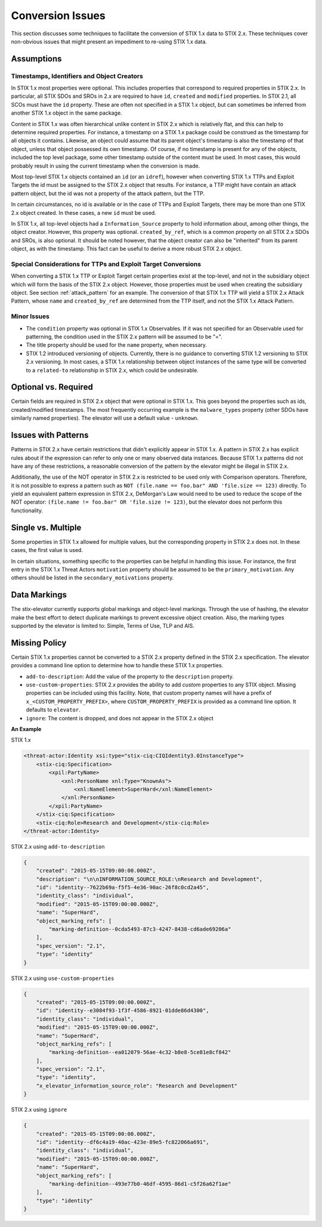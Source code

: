 .. _conversion_issues:

​Conversion Issues
=====================

This section discusses some techniques to facilitate the conversion of
STIX 1.x data to STIX 2.x. These techniques cover non-obvious issues
that might present an impediment to re-using STIX 1.x data.

Assumptions
-----------------

Timestamps, Identifiers and Object Creators
~~~~~~~~~~~~~~~~~~~~~~~~~~~~~~~~~~~~~~~~~~~~~~~~~~~

In STIX 1.x most properties were optional. This includes properties that
correspond to required properties in STIX 2.x. In particular, all STIX
SDOs and SROs in 2.x are required to have ``id``, ``created`` and ``modified``
properties. In STIX 2.1, all SCOs must have the ``id`` property.
These are often not specified in a STIX 1.x object, but can sometimes
be inferred from another STIX 1.x object in the same package.

Content in STIX 1.x was often hierarchical unlike content in STIX 2.x which is relatively flat, and
this can help to determine required properties. For instance, a
timestamp on a STIX 1.x package could be construed as the timestamp for
all objects it contains. Likewise, an object could assume that its
parent object's timestamp is also the timestamp of that object, unless
that object possessed its own timestamp. Of course, if no timestamp is
present for any of the objects, included the top level package, some
other timestamp outside of the content must be used. In most cases, this
would probably result in using the current timestamp when the conversion
is made.

Most top-level STIX 1.x objects contained an ``id`` (or an ``idref``), however when
converting STIX 1.x TTPs and Exploit Targets the id must be assigned to
the STIX 2.x object that results. For instance, a TTP might have contain
an attack pattern object, but the id was not a property of the attack
pattern, but the TTP.

In certain circumstances, no id is available or in the case of TTPs and
Exploit Targets, there may be more than one STIX 2.x object created. In
these cases, a new ``id`` must be used.

In STIX 1.x, all top-level objects had a ``Information_Source`` property to
hold information about, among other things, the object creator. However,
this property was optional. ``created_by_ref``, which is a common
property on all STIX 2.x SDOs and SROs, is also optional. It should be noted
however, that the object creator can also be "inherited" from its parent
object, as with the timestamp. This fact can be useful to derive a more
robust STIX 2.x object.

Special Considerations for TTPs and Exploit Target Conversions
~~~~~~~~~~~~~~~~~~~~~~~~~~~~~~~~~~~~~~~~~~~~~~~~~~~~~~~~~~~~~~~~~~~~~~

When converting a STIX 1.x TTP or Exploit Target certain properties
exist at the top-level, and not in the subsidiary object which will form
the basis of the STIX 2.x object. However, those properties must be used
when creating the subsidiary object. See section :ref:`attack_pattern`
for an example. The conversion of that
STIX 1.x TTP will yield a STIX 2.x Attack Pattern, whose ``name`` and
``created_by_ref`` are determined from the TTP itself, and not the
STIX 1.x Attack Pattern.

Minor Issues
~~~~~~~~~~~~~~~~~~~~

-  The ``condition`` property was optional in STIX 1.x Observables. If it was not
   specified for an Observable used for patterning, the condition
   used in the STIX 2.x pattern will be assumed to be "=".

-  The title property should be used for the ``name`` property, when necessary.

-  STIX 1.2 introduced versioning of objects. Currently, there is no
   guidance to converting STIX 1.2 versioning to STIX 2.x versioning. In most cases, a STIX 1.x relationship between object
   instances of the same type will be converted to a ``related-to`` relationship in STIX 2.x, which could be undesirable.

Optional vs. Required
---------------------------

Certain fields are required in STIX 2.x object that were optional in
STIX 1.x. This goes beyond the properties such as ids, created/modified timestamps. The most
frequently occurring example is the ``malware_types`` property (other SDOs have similarly named properties).
The elevator will use a default value - ``unknown``.

​Issues with Patterns
------------------------

Patterns in STIX 2.x have certain restrictions that didn't explicitly
appear in STIX 1.x. A pattern in STIX 2.x has explicit rules about if
the expression can refer to only one or many observed data instances.
Because STIX 1.x patterns did not have any of these restrictions, a
reasonable conversion of the pattern by the elevator might be illegal in STIX 2.x.

Additionally, the use of the NOT operator in STIX 2.x is restricted to
be used only with Comparison operators. Therefore, it is not possible to
express a pattern such as ``NOT (file.name == foo.bar" AND 'file.size ==
123)`` directly. To yield an equivalent pattern expression in STIX 2.x,
DeMorgan's Law would need to be used to reduce the scope of the NOT operator:
``(file.name != foo.bar" OR 'file.size != 123)``, but the elevator does not perform this functionality.

​Single vs. Multiple
-------------------------

Some properties in STIX 1.x allowed for multiple values, but the
corresponding property in STIX 2.x does not. In these cases, the first
value is used.

In certain situations, something specific to the properties can be
helpful in handling this issue. For instance, the first entry in the
STIX 1.x Threat Actors ``motivation`` property should be assumed to be the
``primary_motivation``. Any others should be listed in the
``secondary_motivations`` property.

Data Markings
--------------

The stix-elevator currently supports global markings and object-level markings. Through the use of hashing,
the elevator make the best effort to detect duplicate markings to prevent excessive object creation.
Also, the marking types supported by the elevator is limited to: Simple, Terms of Use, TLP and AIS.

Missing Policy
--------------

Certain STIX 1.x properties cannot be converted to a STIX 2.x property defined in the STIX 2.x specification.  The elevator
provides a command line option to determine how to handle these STIX 1.x properties.

- ``add-to-description``:  Add the value of the property to the ``description`` property.
- ``use-custom-properties``: STIX 2.x provides the ability to add *custom* properties to any STIX object.  Missing properties can be included using this facility.  Note, that custom property names will have a prefix of ``x_<CUSTOM_PROPERTY_PREFIX>``, where ``CUSTOM_PROPERTY_PREFIX`` is provided as a command line option.  It defaults to ``elevator``.
- ``ignore``: The content is dropped, and does not appear in the STIX 2.x object

**An Example**

STIX 1.x

.. code-block:: xml

    <threat-actor:Identity xsi:type="stix-ciq:CIQIdentity3.0InstanceType">
        <stix-ciq:Specification>
            <xpil:PartyName>
                <xnl:PersonName xnl:Type="KnownAs">
                    <xnl:NameElement>SuperHard</xnl:NameElement>
                </xnl:PersonName>
            </xpil:PartyName>
        </stix-ciq:Specification>
        <stix-ciq:Role>Research and Development</stix-ciq:Role>
    </threat-actor:Identity>

STIX 2.x using ``add-to-description``

.. code-block:: json

    {
        "created": "2015-05-15T09:00:00.000Z",
        "description": "\n\nINFORMATION_SOURCE_ROLE:\nResearch and Development",
        "id": "identity--7622b69a-f5f5-4e36-90ac-26f8c0cd2a45",
        "identity_class": "individual",
        "modified": "2015-05-15T09:00:00.000Z",
        "name": "SuperHard",
        "object_marking_refs": [
            "marking-definition--0cda5493-87c3-4247-8438-cd6ade69206a"
        ],
        "spec_version": "2.1",
        "type": "identity"
    }

STIX 2.x using ``use-custom-properties``

.. code-block:: json

    {
        "created": "2015-05-15T09:00:00.000Z",
        "id": "identity--e3084f93-1f3f-4586-8921-01dde86d4300",
        "identity_class": "individual",
        "modified": "2015-05-15T09:00:00.000Z",
        "name": "SuperHard",
        "object_marking_refs": [
            "marking-definition--ea012079-56ae-4c32-b8e8-5ce81e8cf842"
        ],
        "spec_version": "2.1",
        "type": "identity",
        "x_elevator_information_source_role": "Research and Development"
    }

STIX 2.x using ``ignore``

.. code-block:: json

    {
        "created": "2015-05-15T09:00:00.000Z",
        "id": "identity--df6c4a19-40ac-423e-89e5-fc822066a691",
        "identity_class": "individual",
        "modified": "2015-05-15T09:00:00.000Z",
        "name": "SuperHard",
        "object_marking_refs": [
            "marking-definition--493e77b0-46df-4595-86d1-c5f26a62f1ae"
        ],
        "type": "identity"
    }
